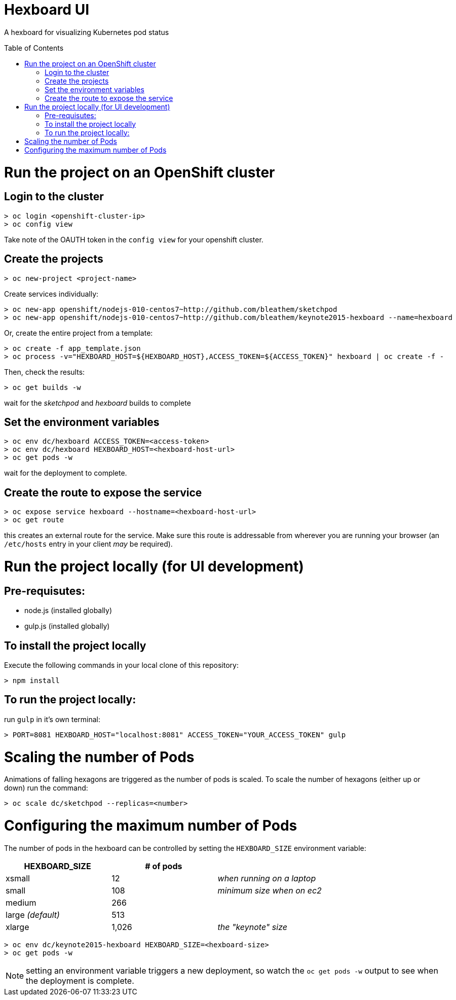 :toc: macro
= Hexboard UI

A hexboard for visualizing Kubernetes pod status

toc::[]

= Run the project on an OpenShift cluster

== Login to the cluster
[source, bash]
----
> oc login <openshift-cluster-ip>
> oc config view
----

Take note of the OAUTH token in the `config view` for your openshift cluster.

== Create the projects
[source, bash]
----
> oc new-project <project-name>
----

Create services individually:

[source, bash]
----
> oc new-app openshift/nodejs-010-centos7~http://github.com/bleathem/sketchpod
> oc new-app openshift/nodejs-010-centos7~http://github.com/bleathem/keynote2015-hexboard --name=hexboard
----

Or, create the entire project from a template:

[source, bash]
----
> oc create -f app_template.json
> oc process -v="HEXBOARD_HOST=${HEXBOARD_HOST},ACCESS_TOKEN=${ACCESS_TOKEN}" hexboard | oc create -f -
----

Then, check the results:

[source, bash]
----
> oc get builds -w
----

wait for the _sketchpod_ and _hexboard_ builds to complete

== Set the environment variables
[source, bash]
----
> oc env dc/hexboard ACCESS_TOKEN=<access-token>
> oc env dc/hexboard HEXBOARD_HOST=<hexboard-host-url>
> oc get pods -w
----

wait for the deployment to complete.

== Create the route to expose the service
[source, bash]
----
> oc expose service hexboard --hostname=<hexboard-host-url>
> oc get route
----

this creates an external route for the service.  Make sure this route is addressable from wherever you are running your browser (an `/etc/hosts` entry in your client _may_ be required).

= Run the project locally (for UI development)

== Pre-requisutes:

* node.js (installed globally)
* gulp.js (installed globally)

== To install the project locally

Execute the following commands in your local clone of this repository:
[source, bash]
----
> npm install
----

== To run the project locally:

run `gulp` in it's own terminal:
[source, bash]
----
> PORT=8081 HEXBOARD_HOST="localhost:8081" ACCESS_TOKEN="YOUR_ACCESS_TOKEN" gulp
----

= Scaling the number of Pods
Animations of falling hexagons are triggered as the number of pods is scaled.
To scale the number of hexagons (either up or down) run the command:

[source, bash]
----
> oc scale dc/sketchpod --replicas=<number>
----

= Configuring the maximum number of Pods
The number of pods in the hexboard can be controlled by setting the `HEXBOARD_SIZE` environment variable:
[options="header"]
|===
| HEXBOARD_SIZE | # of pods |
| xsmall | 12 | _when running on a laptop_
| small | 108 | _minimum size when on ec2_
| medium | 266 |
| large _(default)_ | 513 |
| xlarge | 1,026 | _the "keynote" size_
|===

[source, bash]
----
> oc env dc/keynote2015-hexboard HEXBOARD_SIZE=<hexboard-size>
> oc get pods -w
----

NOTE: setting an environment variable triggers a new deployment, so watch the `oc get pods -w` output to see when the deployment is complete.
